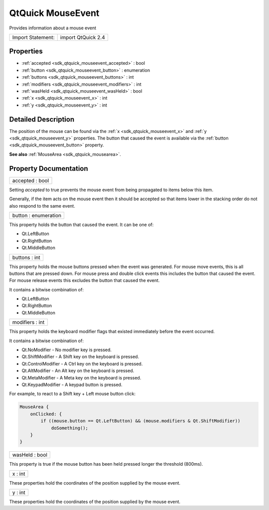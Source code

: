 .. _sdk_qtquick_mouseevent:

QtQuick MouseEvent
==================

Provides information about a mouse event

+---------------------+----------------------+
| Import Statement:   | import QtQuick 2.4   |
+---------------------+----------------------+

Properties
----------

-  :ref:`accepted <sdk_qtquick_mouseevent_accepted>` : bool
-  :ref:`button <sdk_qtquick_mouseevent_button>` : enumeration
-  :ref:`buttons <sdk_qtquick_mouseevent_buttons>` : int
-  :ref:`modifiers <sdk_qtquick_mouseevent_modifiers>` : int
-  :ref:`wasHeld <sdk_qtquick_mouseevent_wasHeld>` : bool
-  :ref:`x <sdk_qtquick_mouseevent_x>` : int
-  :ref:`y <sdk_qtquick_mouseevent_y>` : int

Detailed Description
--------------------

The position of the mouse can be found via the :ref:`x <sdk_qtquick_mouseevent_x>` and :ref:`y <sdk_qtquick_mouseevent_y>` properties. The button that caused the event is available via the :ref:`button <sdk_qtquick_mouseevent_button>` property.

**See also** :ref:`MouseArea <sdk_qtquick_mousearea>`.

Property Documentation
----------------------

.. _sdk_qtquick_mouseevent_accepted:

+--------------------------------------------------------------------------------------------------------------------------------------------------------------------------------------------------------------------------------------------------------------------------------------------------------------+
| accepted : bool                                                                                                                                                                                                                                                                                              |
+--------------------------------------------------------------------------------------------------------------------------------------------------------------------------------------------------------------------------------------------------------------------------------------------------------------+

Setting *accepted* to true prevents the mouse event from being propagated to items below this item.

Generally, if the item acts on the mouse event then it should be accepted so that items lower in the stacking order do not also respond to the same event.

.. _sdk_qtquick_mouseevent_button:

+--------------------------------------------------------------------------------------------------------------------------------------------------------------------------------------------------------------------------------------------------------------------------------------------------------------+
| button : enumeration                                                                                                                                                                                                                                                                                         |
+--------------------------------------------------------------------------------------------------------------------------------------------------------------------------------------------------------------------------------------------------------------------------------------------------------------+

This property holds the button that caused the event. It can be one of:

-  Qt.LeftButton
-  Qt.RightButton
-  Qt.MiddleButton

.. _sdk_qtquick_mouseevent_buttons:

+--------------------------------------------------------------------------------------------------------------------------------------------------------------------------------------------------------------------------------------------------------------------------------------------------------------+
| buttons : int                                                                                                                                                                                                                                                                                                |
+--------------------------------------------------------------------------------------------------------------------------------------------------------------------------------------------------------------------------------------------------------------------------------------------------------------+

This property holds the mouse buttons pressed when the event was generated. For mouse move events, this is all buttons that are pressed down. For mouse press and double click events this includes the button that caused the event. For mouse release events this excludes the button that caused the event.

It contains a bitwise combination of:

-  Qt.LeftButton
-  Qt.RightButton
-  Qt.MiddleButton

.. _sdk_qtquick_mouseevent_modifiers:

+--------------------------------------------------------------------------------------------------------------------------------------------------------------------------------------------------------------------------------------------------------------------------------------------------------------+
| modifiers : int                                                                                                                                                                                                                                                                                              |
+--------------------------------------------------------------------------------------------------------------------------------------------------------------------------------------------------------------------------------------------------------------------------------------------------------------+

This property holds the keyboard modifier flags that existed immediately before the event occurred.

It contains a bitwise combination of:

-  Qt.NoModifier - No modifier key is pressed.
-  Qt.ShiftModifier - A Shift key on the keyboard is pressed.
-  Qt.ControlModifier - A Ctrl key on the keyboard is pressed.
-  Qt.AltModifier - An Alt key on the keyboard is pressed.
-  Qt.MetaModifier - A Meta key on the keyboard is pressed.
-  Qt.KeypadModifier - A keypad button is pressed.

For example, to react to a Shift key + Left mouse button click:

.. code:: qml

    MouseArea {
        onClicked: {
            if ((mouse.button == Qt.LeftButton) && (mouse.modifiers & Qt.ShiftModifier))
                doSomething();
        }
    }

.. _sdk_qtquick_mouseevent_wasHeld:

+--------------------------------------------------------------------------------------------------------------------------------------------------------------------------------------------------------------------------------------------------------------------------------------------------------------+
| wasHeld : bool                                                                                                                                                                                                                                                                                               |
+--------------------------------------------------------------------------------------------------------------------------------------------------------------------------------------------------------------------------------------------------------------------------------------------------------------+

This property is true if the mouse button has been held pressed longer the threshold (800ms).

.. _sdk_qtquick_mouseevent_x:

+--------------------------------------------------------------------------------------------------------------------------------------------------------------------------------------------------------------------------------------------------------------------------------------------------------------+
| x : int                                                                                                                                                                                                                                                                                                      |
+--------------------------------------------------------------------------------------------------------------------------------------------------------------------------------------------------------------------------------------------------------------------------------------------------------------+

These properties hold the coordinates of the position supplied by the mouse event.

.. _sdk_qtquick_mouseevent_y:

+--------------------------------------------------------------------------------------------------------------------------------------------------------------------------------------------------------------------------------------------------------------------------------------------------------------+
| y : int                                                                                                                                                                                                                                                                                                      |
+--------------------------------------------------------------------------------------------------------------------------------------------------------------------------------------------------------------------------------------------------------------------------------------------------------------+

These properties hold the coordinates of the position supplied by the mouse event.

